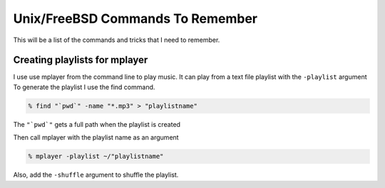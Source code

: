 Unix/FreeBSD Commands To Remember
****************************

This will be a list of the commands and tricks that I need to remember.



Creating playlists for mplayer
===============================

I use use mplayer from the command line to play music. It can play from a text file playlist with the ``-playlist`` argument
To generate the playlist I use the find command.

.. code:: bash

    % find "`pwd`" -name "*.mp3" > "playlistname"

The ``"`pwd`"`` gets a full path when the playlist is created

Then call mplayer with the playlist name as an argument

.. code:: bash

    % mplayer -playlist ~/"playlistname"

Also, add the ``-shuffle`` argument to shuffle the playlist.
